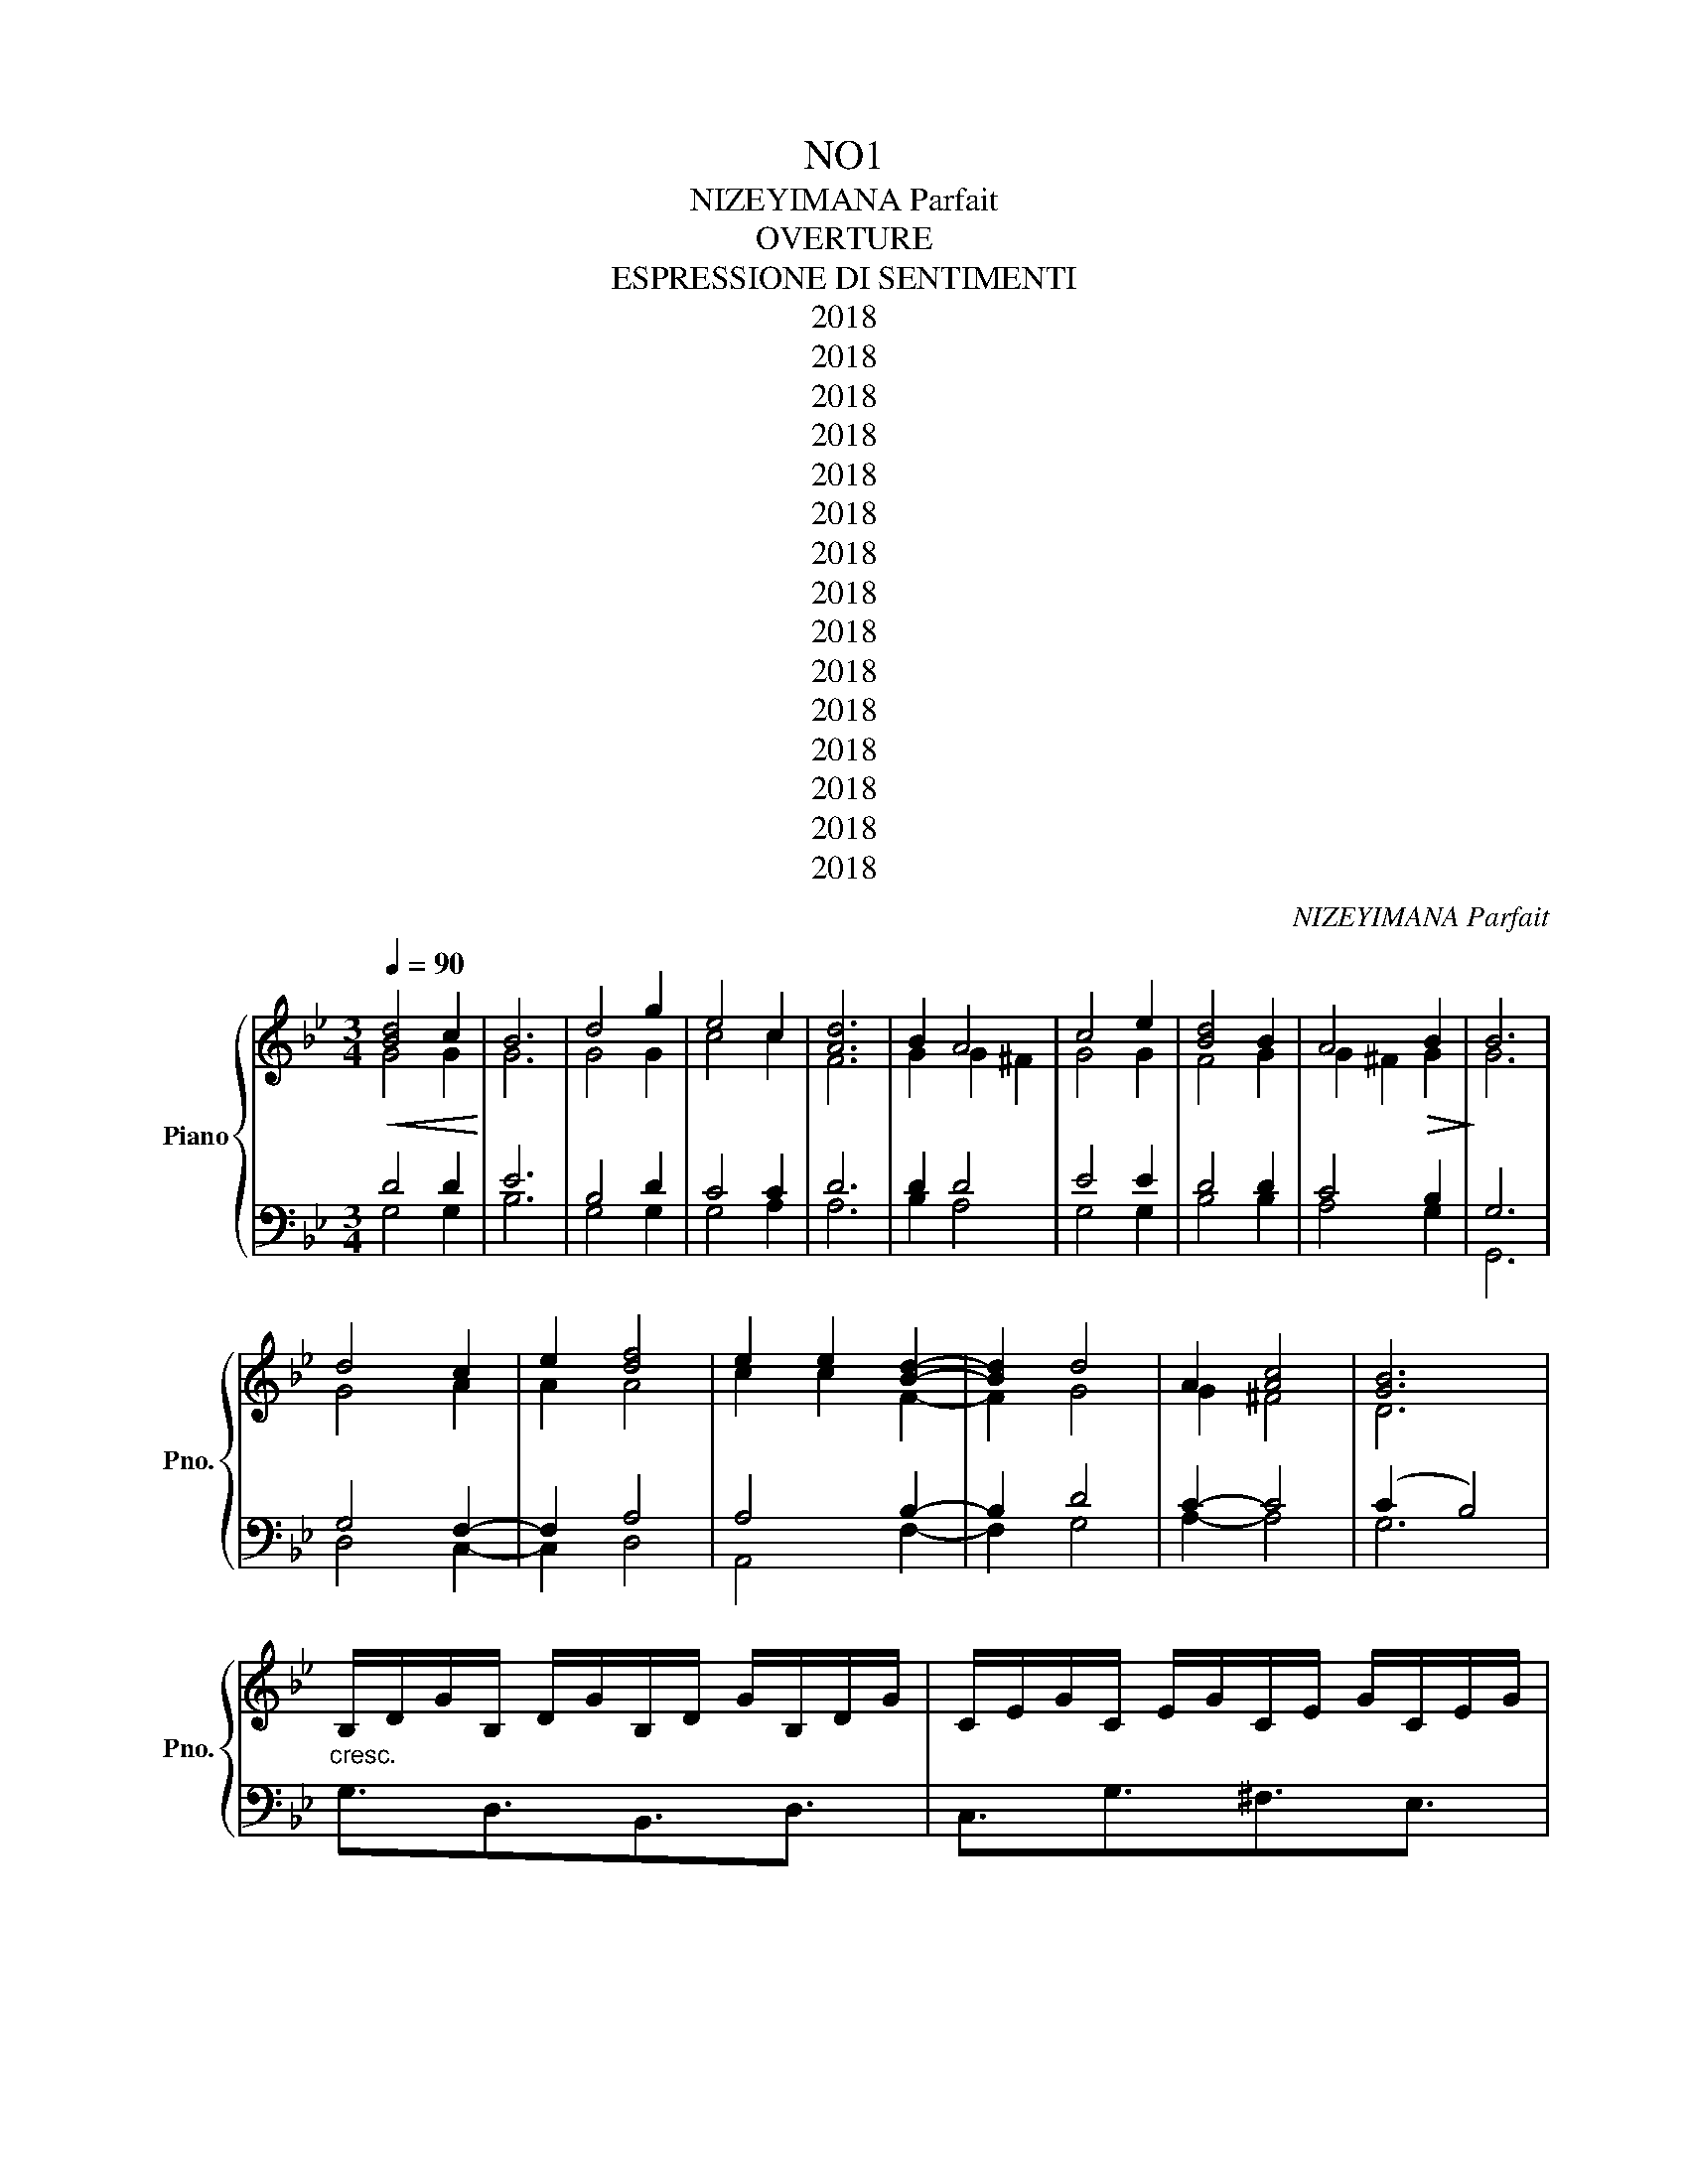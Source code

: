 X:1
T:NO1
T:NIZEYIMANA Parfait
T:OVERTURE
T:ESPRESSIONE DI SENTIMENTI
T:2018
T:2018
T:2018
T:2018
T:2018
T:2018
T:2018
T:2018
T:2018
T:2018
T:2018
T:2018
T:2018
T:2018
T:2018
C:NIZEYIMANA Parfait
Z:2018
%%score { ( 1 2 ) | ( 3 4 ) }
L:1/8
Q:1/4=90
M:3/4
K:Bb
V:1 treble nm="Piano" snm="Pno."
V:2 treble 
V:3 bass 
V:4 bass 
V:1
!<(! [Bd]4 c2!<)! | B6 | d4 g2 | e4 c2 | [Ad]6 | B2 A4 | c4 e2 | [Bd]4 B2 | A4!>(! B2!>)! | B6 | %10
 d4 c2 | e2 [df]4 | e2 e2 [Bd]2- | [Bd]2 d4 | A2 [Ac]4 | [GB]6 | %16
"_cresc." B,/D/G/B,/ D/G/B,/D/ G/B,/D/G/ | C/E/G/C/ E/G/C/E/ G/C/E/G/ | %18
 D/^F/A/D/ F/A/D/F/ A/D/F/A/ | B,/D/G/B,/ D/G/B,/D/ G/B,/D/G/ | B,/E/G/B,/ E/G/B,/E/ G/B,/E/G/ | %21
 B,/D/F/B,/ D/F/B,/D/ F/B,/D/^F/ | D/^F/A/D/ F/A/D/F/ A/D/F/A/ | D/G/B/D/ G/B/D/G/ B/D/G/B/ | %24
 E/G/B/E/ G/B/E/G/ B/E/G/B/ | E/G/c/E/ G/c/E/G/ c/E/G/c/ | D/^F/A/D/ F/A/D/F/ A/D/F/A/ | %27
"_dim." D/G/B/D/ G/B/D/G/ B/D/G/B/ | E/G/c/E/ G/c/E/G/ c/E/G/c/ | D/^F/A/D/ F/A/D/F/ A/D/F/A/ | %30
 D^F [DA]2 G2- | G6 | [G-Bd]4 e2 | dc d2 d^c | d4 !arpeggio![Bd]2 | cd e2 d^c | d2 [Ad]2- [Ad]2 | %37
!<(! [Bd]4 c2!<)! | B6 | d4 g2 | e4 c2 | [Ad]6 | B2 A4 | c4 e2 | [Bd]4 B2 | A4!>(! B2!>)! | B6 | %47
"_cresc." B,/D/G/B,/ D/G/B,/D/ G/B,/D/G/ | C/E/G/C/ E/G/C/E/ G/C/E/G/ | %49
 D/^F/A/D/ F/A/D/F/ A/D/F/A/ | B,/D/G/B,/ D/G/B,/D/ G/B,/D/G/ | B,/E/G/B,/ E/G/B,/E/ G/B,/E/G/ | %52
 B,/D/F/B,/ D/F/B,/D/ F/B,/D/^F/ | D/^F/A/D/ F/A/D/F/ A/D/F/A/ | D/G/B/D/ G/B/D/G/ B/D/G/B/ | %55
 E/G/B/E/ G/B/E/G/ B/E/G/B/ | E/G/c/E/ G/c/E/G/ c/E/G/c/ |"_dim." D/^F/A/D/ F/A/D/F/ A/D/F/A/ | %58
 D/G/B/D/ G/B/D/G/ B/D/G/B/ | E/G/c/E/ G/c/E/G/ c/E/G/c/ | D/^F/A/D/ F/A/D/F/ A/D/F/A/ | %61
 D^F [DA]2 G2- | G6 | dc dc G2- | G2 ce dB | c4 [Ad]2- | [Ad]6 | Bc Bc e2- | e2 Ac A2 | %69
 [ce]3 [cd]3 | B6 | g2 d2 g2 | d2 [ce]4 | [ce]2 [cf]4 | [cf]2 [Ad]4 | G2 D2 G2 | D2 [CE]4 | %77
 [CE]2 [CF]4 | [CF]2 [A,D]4 | B,C B,C E2- | E2 A,C A,2 | [CE]3 [CE]3 | B,6 |: z2 B,D GE- | %84
 E3 G [^FA]2- | [FA]2 [Bc]2 A2 | [DG]6- :| [DG]6 |] %88
V:2
 G4 G2 | G6 | G4 G2 | c4 c2 | F6 | G2 G2 ^F2 | G4 G2 | F4 G2 | G2 ^F2 G2 | G6 | G4 A2 | A2 A4 | %12
 c2 c2 F2- | F2 G4 | G2 ^F4 | D6 | x6 | x6 | x6 | x6 | x6 | x6 | x6 | x6 | x6 | x6 | x6 | x6 | x6 | %29
 x6 | A,2 C2 D2- | D6 | B2 cd G2 | G2- G2- G2 | G4 G2 | G2 G2- G2 | G2 F2- F2 | G4 G2 | G6 | %39
 G4 G2 | c4 c2 | F6 | G2 G2 ^F2 | G4 G2 | F4 G2 | G2 ^F2 G2 | G6 | x6 | x6 | x6 | x6 | x6 | x6 | %53
 x6 | x6 | x6 | x6 | x6 | x6 | x6 | x6 | A,2 C2 D2- | D6 | G4 G2- | G2 GG BB | c4 F2- | F6 | %67
 G4 B2- | B2 F2 ^F2 | G3- G3 | G6 | G2 G2 G2 | G2 G4 | G2 G4 | G2 F2 AE | G,2 G,2 G,2 | G,2 G,4 | %77
 G,2 G,4 | G,2 F,4 | G,4 B,2- | B,2 F,2 ^F,2 | G,3 G,3 | G,6 |: x2 B,3 C- | C3 C D2- | D2 D2 D2 | %86
 B,6- :| B,6 |] %88
V:3
 D4 D2 | E6 | B,4 D2 | C4 C2 | D6 | D2 D4 | E4 E2 | D4 D2 | C4 B,2 | G,6 | G,4 F,2- | F,2 A,4 | %12
 A,4 B,2- | B,2 D4 | C2- C4 | (C2 B,4) | x6 | x6 | x6 | x6 | x6 | x6 | x6 | x6 | x6 | x6 | x6 | %27
 x6 | x6 | x6 | A,2 D,2 D,2- | D,6 | x6 | x6 | x6 | x6 | z2 z2 D,2 | D4 D2 | E6 | B,4 D2 | C4 C2 | %41
 D6 | D2 D4 | E4 E2 | D4 D2 | C4 B,2 | G,6 | x6 | x6 | x6 | x6 | x6 | x6 | x6 | x6 | x6 | x6 | x6 | %58
 x6 | x6 | x6 | A,2 D,2 D,2- | D,6 | D4 DC | DC C2 D2 | CE DB, D2- | D6 | B,4 E2- | E2 A,2 A,2 | %69
 C3 B,3 | D6 | D4 D2- | D2 C4 | C2 B,4 | B,2 D4 | D,4 D,2- | D,2 C,4 | C,2 B,,4 | B,,2 D,4 | %79
 D,4 E,2- | E,2 A,,2 A,,2 | C,3 B,,3 | B,,6 |: G,4- G,E,- | E,4 A,2- | A,6 | B,6- :| B,6 |] %88
V:4
 G,4 G,2 | B,6 | G,4 G,2 | G,4 A,2 | A,6 | B,2 A,4 | G,4 G,2 | B,4 B,2 | A,4 G,2 | G,,6 | %10
 D,4 C,2- | C,2 D,4 | A,,4 F,2- | F,2 G,4 | A,2- A,4 | G,6 | G,3/2D,3/2B,,3/2D,3/2 | %17
 C,3/2G,3/2^F,3/2E,3/2 | D,3/2C,3/2B,,3/2A,,3/2 | G,,3/2G,3/2D,3/2B,,3/2 | E,3/2D,3/2^C,3/2=C,3/2 | %21
 B,,3/2A,,3/2^G,,3/2=G,,3/2 | D,,3/2D,3/2A,,3/2^G,,3/2 | G,,3/2G,3/2^F,3/2=F,3/2 | %24
 E,3/2G,3/2D,3/2^C,3/2 | C,3/2^F,3/2=F,3/2E,3/2 | D,3/2D,,3/2A,,3/2^G,,3/2 | %27
 G,,3/2G,3/2D,3/2^F,3/2 | C,3/2G,3/2^F,3/2E,3/2 | D,3/2D,,3/2A,,3/2^G,,3/2 | D,^C, D,D,, G,,2- | %31
 G,,6 | G,^F, G,A, B,A, | G,^F, D,E, D,^C, | B,,C, B,,A,, G,,G, | ^F,G, E,G, D,E, | %36
 B,,C, (D,2 D,,2) | G,4 G,2 | B,6 | G,4 G,2 | G,4 A,2 | A,6 | B,2 A,4 | G,4 G,2 | B,4 B,2 | %45
 A,4 G,2 | G,,6 | G,3/2D,3/2B,,3/2D,3/2 | C,3/2G,3/2^F,3/2E,3/2 | D,3/2C,3/2B,,3/2A,,3/2 | %50
 G,,3/2G,3/2D,3/2B,,3/2 | E,3/2D,3/2^C,3/2=C,3/2 | B,,3/2A,,3/2^G,,3/2=G,,3/2 | %53
 D,,3/2D,3/2A,,3/2^G,,3/2 | G,,3/2G,3/2^F,3/2=F,3/2 | E,3/2G,3/2D,3/2^C,3/2 | %56
 C,3/2^F,3/2=F,3/2E,3/2 | D,3/2D,,3/2A,,3/2^G,,3/2 | G,,3/2G,3/2D,3/2^F,3/2 | %59
 C,3/2G,3/2^F,3/2E,3/2 | D,3/2D,,3/2A,,3/2^G,,3/2 | D,^C, D,D,, G,,2- | G,,6 | [G,B,]4 G,2- | %64
 G,2 G,2 A,2 | G,4 D,2- | D,6 | G,4 G,2 | E,2 F,2 ^F,E, | C,3 F,3 | G,6 | G,4 G,2- | G,2 G,4 | %73
 G,2 F,4 | F,2 F,4 | G,,4 G,,2- | G,,2 G,,4 | G,,2 F,,4 | F,,2 D,,4 | G,,4 G,,2 | E,,2 F,,2 ^F,,2 | %81
 C,,3 F,,3 | G,,6 |: B,,4- B,,C,- | C,4 D,2- | D,6 | [G,,D,]6- :| [G,,D,]6 |] %88

